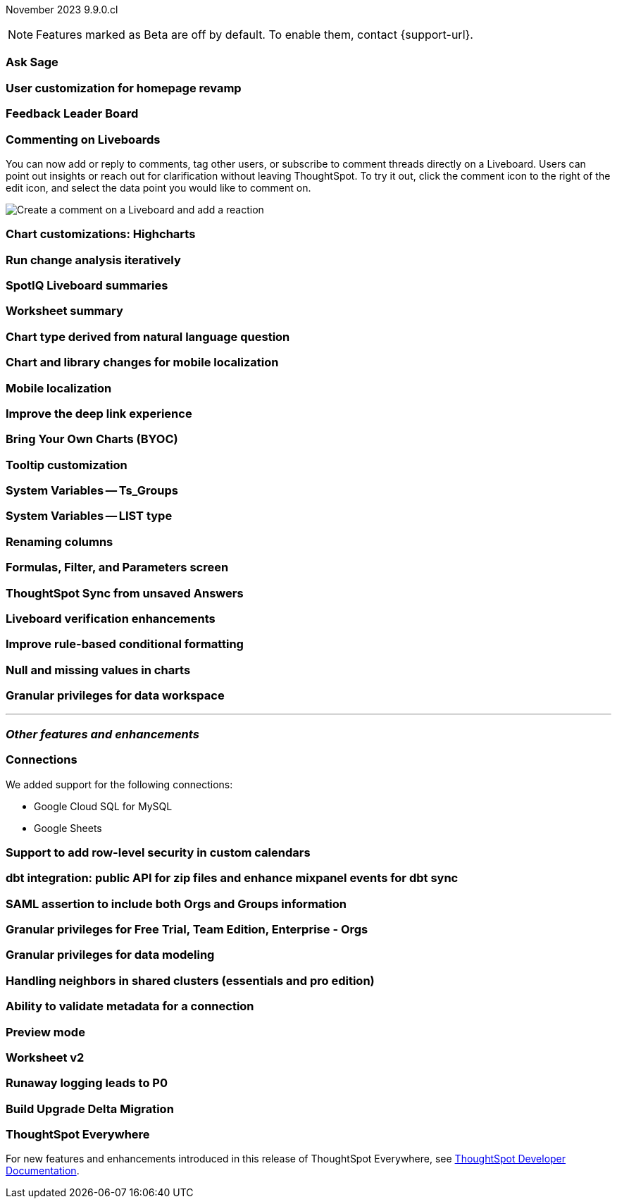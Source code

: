 ifndef::pendo-links[]
November 2023 [label label-dep]#9.9.0.cl#
endif::[]
ifdef::pendo-links[]
[month-year-whats-new]#November 2023#
[label label-dep-whats-new]#9.9.0.cl#
endif::[]

ifndef::free-trial-feature[]
NOTE: Features marked as [.badge.badge-update-note]#Beta# are off by default. To enable them, contact {support-url}.
endif::free-trial-feature[]

[#primary-9-8-0-cl]

// Business User

[#9-9-0-cl-ask-sage]
[discrete]
=== Ask Sage

// Mark -- scal-175485

[#9-9-0-cl-homepage]
[discrete]
=== User customization for homepage revamp

// Mark -- scal-160332

[#9-9-0-cl-feedback]
[discrete]
=== Feedback Leader Board

// Naomi -- scal-153267

[#9-9-0-cl-commenting]
[discrete]
=== Commenting on Liveboards

// Naomi -- scal-15915

You can now add or reply to comments, tag other users, or subscribe to comment threads directly on a Liveboard. Users can point out insights or reach out for clarification without leaving ThoughtSpot. To try it out, click the comment icon to the right of the edit icon, and select the data point you would like to comment on.

image:liveboard-comment.gif[Create a comment on a Liveboard and add a reaction]

[#9-9-0-cl-highcharts]
[discrete]
=== Chart customizations: Highcharts

// Naomi -- scal-166121

[#9-9-0-cl-change]
[discrete]
=== Run change analysis iteratively

// Naomi -- scal-141936

[#9-9-0-cl-spotiq]
[discrete]
=== SpotIQ Liveboard summaries

// Naomi -- scal-162712

[#9-9-0-cl-summary]
[discrete]
=== Worksheet summary

// Mark -- scal-161991

[#9-9-0-cl-nl]
[discrete]
=== Chart type derived from natural language question

// Naomi -- scal-156247

[#9-9-0-cl-mobile]
[discrete]
=== Chart and library changes for mobile localization

// Mary -- scal-165060

[#9-9-0-cl-i18n]
[discrete]
=== Mobile localization

// Mary -- scal-161325, scal-95381

[#9-9-0-cl-deep-link]
[discrete]
=== Improve the deep link experience

// Mary -- scal-154973

// Analyst


[#9-9-0-cl-byoc]
[discrete]
=== Bring Your Own Charts (BYOC)

// Mark -- scal-171984

[#9-9-0-cl-tooltip]
[discrete]
=== Tooltip customization

// Mary -- scal-143396

[#9-9-0-cl-system]
[discrete]
=== System Variables -- Ts_Groups

// Naomi -- scal-164290

[#9-9-0-cl-list]
[discrete]
=== System Variables -- LIST type

// Naomi -- scal-164682

[#9-9-0-renaming]
[discrete]
=== Renaming columns

// Naomi -- scal-158432

[#9-9-0-cl-parameters]
[discrete]
=== Formulas, Filter, and Parameters screen

// Mark -- scal-142019

[#9-9-0-cl-tsync]
[discrete]
=== ThoughtSpot Sync from unsaved Answers

// Naomi -- scal-176730

[#9-9-0-cl-verified]
[discrete]
=== Liveboard verification enhancements

// Mary -- scal-134503

[#9-9-0-cl-conditional]
[discrete]
=== Improve rule-based conditional formatting

// Naomi -- scal-164682

[#9-9-0-cl-null]
[discrete]
=== Null and missing values in charts

// Naomi -- scal-150931

[#9-9-0-cl-granular]
[discrete]
=== Granular privileges for data workspace

// Mary -- scal-174139

'''
[#secondary-9-8-0-cl]
[discrete]
=== _Other features and enhancements_

// Data Engineer

[#9-9-0-cl-connections]
[discrete]
=== Connections

// Naomi -- scal-166158, scal-135769

We added support for the following connections:

* Google Cloud SQL for MySQL
* Google Sheets


[#9-9-0-cl-rls]
[discrete]
=== Support to add row-level security in custom calendars

// Naomi -- scal-158415

[#9-9-0-cl-dbt]
[discrete]
=== dbt integration: public API for zip files and enhance mixpanel events for dbt sync

// Naomi -- scal-169065


// IT/ Ops Engineer

[#9-9-0-cl-saml]
[discrete]
=== SAML assertion to include both Orgs and Groups information

// Mary -- scal-138809

[#9-9-0-cl-enterprise]
[discrete]
=== Granular privileges for Free Trial, Team Edition, Enterprise - Orgs

// Mary -- scal-155689

[#9-9-0-cl-modeling]
[discrete]
=== Granular privileges for data modeling

// Mary -- scal-154299

[#9-9-0-cl-neighbors]
[discrete]
=== Handling neighbors in shared clusters (essentials and pro edition)

// Mary -- scal-154107

[#9-9-0-cl-metadata]
[discrete]
=== Ability to validate metadata for a connection

// Naomi -- scal-118895

[#9-9-0-cl-preview]
[discrete]
=== Preview mode

// Mark -- scal-149592

[#9-9-0-cl-worksheet-v2]
[discrete]
=== Worksheet v2

// Mark -- scal-155276

[#9-9-0-cl-logging]
[discrete]
=== Runaway logging leads to P0

// Mark -- scal-39685

[#9-9-0-cl-delta]
[discrete]
=== Build Upgrade Delta Migration

// Mark -- scal-168350

ifndef::free-trial-feature[]
[discrete]
=== ThoughtSpot Everywhere

For new features and enhancements introduced in this release of ThoughtSpot Everywhere, see https://developers.thoughtspot.com/docs/?pageid=whats-new[ThoughtSpot Developer Documentation^].
endif::[]